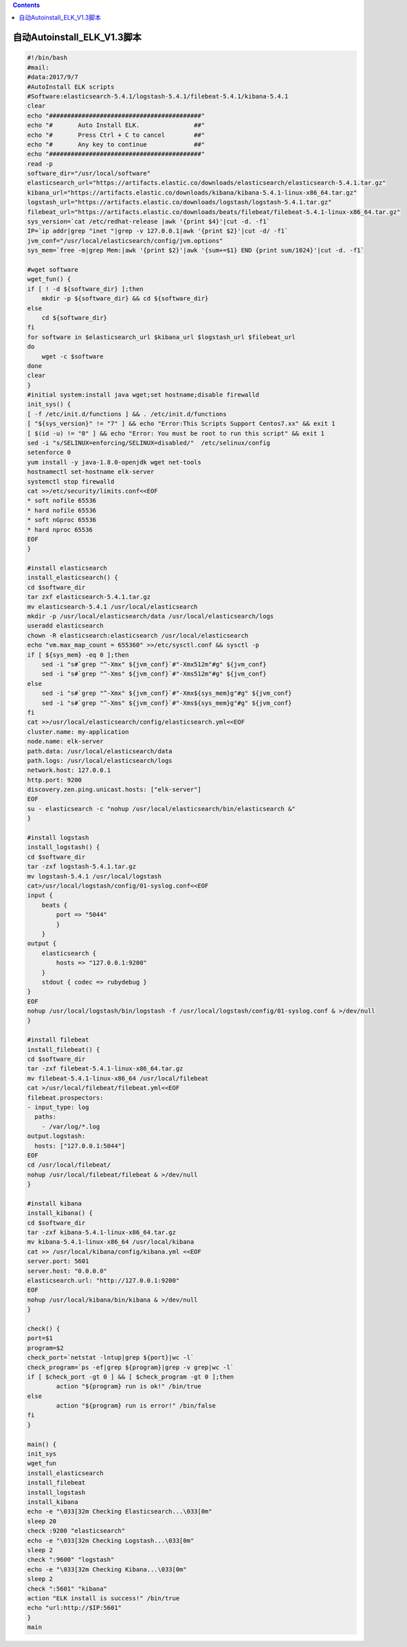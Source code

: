 .. contents::
   :depth: 3
..

自动Autoinstall_ELK_V1.3脚本
============================

.. code:: bash

   #!/bin/bash
   #mail:
   #data:2017/9/7
   #AutoInstall ELK scripts
   #Software:elasticsearch-5.4.1/logstash-5.4.1/filebeat-5.4.1/kibana-5.4.1
   clear
   echo "##########################################"
   echo "#       Auto Install ELK.               ##"
   echo "#       Press Ctrl + C to cancel        ##"
   echo "#       Any key to continue             ##"
   echo "##########################################"
   read -p 
   software_dir="/usr/local/software"
   elasticsearch_url="https://artifacts.elastic.co/downloads/elasticsearch/elasticsearch-5.4.1.tar.gz"
   kibana_url="https://artifacts.elastic.co/downloads/kibana/kibana-5.4.1-linux-x86_64.tar.gz"
   logstash_url="https://artifacts.elastic.co/downloads/logstash/logstash-5.4.1.tar.gz"
   filebeat_url="https://artifacts.elastic.co/downloads/beats/filebeat/filebeat-5.4.1-linux-x86_64.tar.gz"
   sys_version=`cat /etc/redhat-release |awk '{print $4}'|cut -d. -f1`
   IP=`ip addr|grep "inet "|grep -v 127.0.0.1|awk '{print $2}'|cut -d/ -f1`
   jvm_conf="/usr/local/elasticsearch/config/jvm.options"
   sys_mem=`free -m|grep Mem:|awk '{print $2}'|awk '{sum+=$1} END {print sum/1024}'|cut -d. -f1`

   #wget software
   wget_fun() {
   if [ ! -d ${software_dir} ];then
       mkdir -p ${software_dir} && cd ${software_dir}
   else
       cd ${software_dir}
   fi
   for software in $elasticsearch_url $kibana_url $logstash_url $filebeat_url
   do
       wget -c $software
   done
   clear
   }
   #initial system:install java wget;set hostname;disable firewalld
   init_sys() {
   [ -f /etc/init.d/functions ] && . /etc/init.d/functions
   [ "${sys_version}" != "7" ] && echo "Error:This Scripts Support Centos7.xx" && exit 1
   [ $(id -u) != "0" ] && echo "Error: You must be root to run this script" && exit 1
   sed -i "s/SELINUX=enforcing/SELINUX=disabled/"  /etc/selinux/config
   setenforce 0
   yum install -y java-1.8.0-openjdk wget net-tools
   hostnamectl set-hostname elk-server          
   systemctl stop firewalld
   cat >>/etc/security/limits.conf<<EOF
   * soft nofile 65536 
   * hard nofile 65536 
   * soft nGproc 65536 
   * hard nproc 65536
   EOF
   }

   #install elasticsearch
   install_elasticsearch() {
   cd $software_dir
   tar zxf elasticsearch-5.4.1.tar.gz
   mv elasticsearch-5.4.1 /usr/local/elasticsearch
   mkdir -p /usr/local/elasticsearch/data /usr/local/elasticsearch/logs
   useradd elasticsearch
   chown -R elasticsearch:elasticsearch /usr/local/elasticsearch
   echo "vm.max_map_count = 655360" >>/etc/sysctl.conf && sysctl -p
   if [ ${sys_mem} -eq 0 ];then
       sed -i "s#`grep "^-Xmx" ${jvm_conf}`#"-Xmx512m"#g" ${jvm_conf}
       sed -i "s#`grep "^-Xms" ${jvm_conf}`#"-Xms512m"#g" ${jvm_conf}
   else
       sed -i "s#`grep "^-Xmx" ${jvm_conf}`#"-Xmx${sys_mem}g"#g" ${jvm_conf}
       sed -i "s#`grep "^-Xms" ${jvm_conf}`#"-Xms${sys_mem}g"#g" ${jvm_conf}
   fi
   cat >>/usr/local/elasticsearch/config/elasticsearch.yml<<EOF
   cluster.name: my-application
   node.name: elk-server
   path.data: /usr/local/elasticsearch/data
   path.logs: /usr/local/elasticsearch/logs
   network.host: 127.0.0.1
   http.port: 9200
   discovery.zen.ping.unicast.hosts: ["elk-server"]
   EOF
   su - elasticsearch -c "nohup /usr/local/elasticsearch/bin/elasticsearch &"
   }

   #install logstash
   install_logstash() {
   cd $software_dir
   tar -zxf logstash-5.4.1.tar.gz
   mv logstash-5.4.1 /usr/local/logstash
   cat>/usr/local/logstash/config/01-syslog.conf<<EOF
   input {
       beats {
           port => "5044"
           }
       }
   output {
       elasticsearch {
           hosts => "127.0.0.1:9200"
       }
       stdout { codec => rubydebug }
   }
   EOF
   nohup /usr/local/logstash/bin/logstash -f /usr/local/logstash/config/01-syslog.conf & >/dev/null
   }

   #install filebeat
   install_filebeat() {
   cd $software_dir
   tar -zxf filebeat-5.4.1-linux-x86_64.tar.gz
   mv filebeat-5.4.1-linux-x86_64 /usr/local/filebeat
   cat >/usr/local/filebeat/filebeat.yml<<EOF
   filebeat.prospectors:
   - input_type: log
     paths:
       - /var/log/*.log
   output.logstash:
     hosts: ["127.0.0.1:5044"]
   EOF
   cd /usr/local/filebeat/
   nohup /usr/local/filebeat/filebeat & >/dev/null
   }

   #install kibana
   install_kibana() {
   cd $software_dir
   tar -zxf kibana-5.4.1-linux-x86_64.tar.gz
   mv kibana-5.4.1-linux-x86_64 /usr/local/kibana
   cat >> /usr/local/kibana/config/kibana.yml <<EOF
   server.port: 5601
   server.host: "0.0.0.0"
   elasticsearch.url: "http://127.0.0.1:9200"
   EOF
   nohup /usr/local/kibana/bin/kibana & >/dev/null
   }

   check() {
   port=$1
   program=$2
   check_port=`netstat -lntup|grep ${port}|wc -l`
   check_program=`ps -ef|grep ${program}|grep -v grep|wc -l`
   if [ $check_port -gt 0 ] && [ $check_program -gt 0 ];then
           action "${program} run is ok!" /bin/true
   else
           action "${program} run is error!" /bin/false
   fi
   }

   main() {
   init_sys
   wget_fun
   install_elasticsearch
   install_filebeat
   install_logstash
   install_kibana
   echo -e "\033[32m Checking Elasticsearch...\033[0m"
   sleep 20
   check :9200 "elasticsearch"
   echo -e "\033[32m Checking Logstash...\033[0m"
   sleep 2
   check ":9600" "logstash"
   echo -e "\033[32m Checking Kibana...\033[0m"
   sleep 2
   check ":5601" "kibana"
   action "ELK install is success!" /bin/true
   echo "url:http://$IP:5601"
   }
   main
